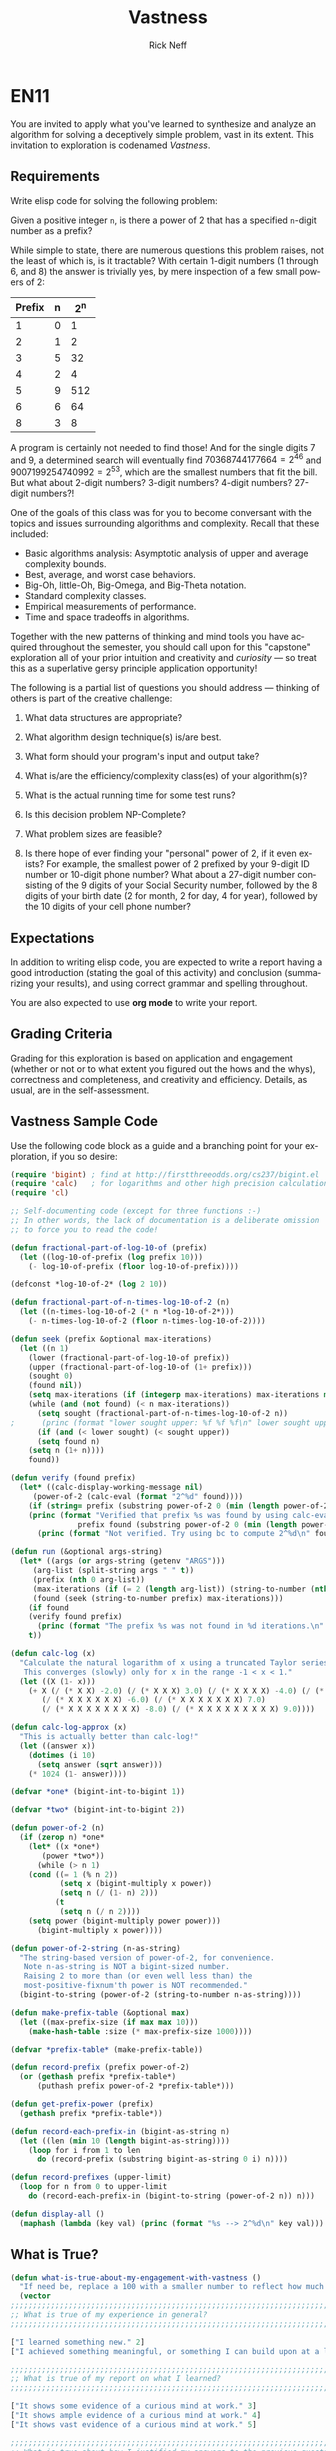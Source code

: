 #+TITLE: Vastness
#+AUTHOR: Rick Neff
#+EMAIL:  NeffR@byui.edu
#+LANGUAGE:  en
#+OPTIONS:   H:4 num:nil toc:nil \n:nil @:t ::t |:t ^:t *:t TeX:t LaTeX:t

* EN11

You are invited to apply what you've learned to synthesize and analyze
an algorithm for solving a deceptively simple problem, vast in its
extent. This invitation to exploration is codenamed /Vastness/.

** Requirements

Write elisp code for solving the following problem:

Given a positive integer =n=, is there a power of 2 that has a
specified =n=-digit number as a prefix?

While simple to state, there are numerous questions this problem
raises, not the least of which is, is it tractable?  With certain
1-digit numbers (1 through 6, and 8) the answer is trivially yes, by
mere inspection of a few small powers of 2:

| Prefix | n | 2^n |
|--------+---+-----|
| 1      | 0 | 1   |
| 2      | 1 | 2   |
| 3      | 5 | 32  |
| 4      | 2 | 4   |
| 5      | 9 | 512 |
| 6      | 6 | 64  |
| 8      | 3 | 8   |

A program is certainly not needed to find those! And for the
single digits 7 and 9, a determined search will eventually find
$70368744177664 = 2^{46}$ and $9007199254740992 = 2^{53}$, which are
the smallest numbers that fit the bill. But what about 2-digit
numbers? 3-digit numbers? 4-digit numbers? 27-digit numbers?!

One of the goals of this class was for you to become conversant with
the topics and issues surrounding algorithms and complexity. Recall
that these included:

     - Basic algorithms analysis: Asymptotic analysis of upper and average complexity bounds.
     - Best, average, and worst case behaviors.
     - Big-Oh, little-Oh, Big-Omega, and Big-Theta notation.
     - Standard complexity classes.
     - Empirical measurements of performance.
     - Time and space tradeoffs in algorithms.

Together with the new patterns of thinking and mind tools you have
acquired throughout the semester, you should call upon for this
"capstone" exploration all of your prior intuition and creativity and
/curiosity/ --- so treat this as a superlative gersy principle
application opportunity!

The following is a partial list of questions you should address ---
thinking of others is part of the creative challenge:

      1. What data structures are appropriate?

      2. What algorithm design technique(s) is/are best.

      3. What form should your program's input and output take?

      4. What is/are the efficiency/complexity class(es) of your algorithm(s)?

      5. What is the actual running time for some test runs?

      6. Is this decision problem NP-Complete?

      7. What problem sizes are feasible?

      8. Is there hope of ever finding your "personal" power of 2, if
         it even exists? For example, the smallest power of 2 prefixed by
         your 9-digit ID number or 10-digit phone number? What about a
         27-digit number consisting of the 9 digits of your Social Security
         number, followed by the 8 digits of your birth date (2 for month, 2
         for day, 4 for year), followed by the 10 digits of your cell phone
         number?

** Expectations

   In addition to writing elisp code, you are expected to write a
   report having a good introduction (stating the goal of this
   activity) and conclusion (summarizing your results), and using
   correct grammar and spelling throughout.

   You are also expected to use *org mode* to write your report.

** Grading Criteria

   Grading for this exploration is based on application and engagement
   (whether or not or to what extent you figured out the hows and the
   whys), correctness and completeness, and creativity and
   efficiency. Details, as usual, are in the self-assessment.

** Vastness Sample Code

  Use the following code block as a guide and a branching point for
  your exploration, if you so desire:

#+BEGIN_SRC emacs-lisp :tangle yes                                                                                                                                     
(require 'bigint) ; find at http://firstthreeodds.org/cs237/bigint.el
(require 'calc)   ; for logarithms and other high precision calculations
(require 'cl)

;; Self-documenting code (except for three functions :-)
;; In other words, the lack of documentation is a deliberate omission
;; to force you to read the code!

(defun fractional-part-of-log-10-of (prefix)
  (let ((log-10-of-prefix (log prefix 10)))
    (- log-10-of-prefix (floor log-10-of-prefix))))

(defconst *log-10-of-2* (log 2 10))

(defun fractional-part-of-n-times-log-10-of-2 (n)
  (let ((n-times-log-10-of-2 (* n *log-10-of-2*)))
    (- n-times-log-10-of-2 (floor n-times-log-10-of-2))))

(defun seek (prefix &optional max-iterations)
  (let ((n 1)
	(lower (fractional-part-of-log-10-of prefix))
	(upper (fractional-part-of-log-10-of (1+ prefix)))
	(sought 0)
	(found nil))
    (setq max-iterations (if (integerp max-iterations) max-iterations most-positive-fixnum))
    (while (and (not found) (< n max-iterations))
      (setq sought (fractional-part-of-n-times-log-10-of-2 n))
;      (princ (format "lower sought upper: %f %f %f\n" lower sought upper))
      (if (and (< lower sought) (< sought upper))
	  (setq found n)
	(setq n (1+ n))))
    found))

(defun verify (found prefix)
  (let* ((calc-display-working-message nil)
	 (power-of-2 (calc-eval (format "2^%d" found))))
    (if	(string= prefix (substring power-of-2 0 (min (length power-of-2) (length prefix))))
	(princ (format "Verified that prefix %s was found by using calc-eval to calculate 2^%d = %s...\n"
		       prefix found (substring power-of-2 0 (min (length power-of-2) 40))))
      (princ (format "Not verified. Try using bc to compute 2^%d\n" found)))))

(defun run (&optional args-string)
  (let* ((args (or args-string (getenv "ARGS")))
	 (arg-list (split-string args " " t))
	 (prefix (nth 0 arg-list))
	 (max-iterations (if (= 2 (length arg-list)) (string-to-number (nth 1 arg-list)) 1000))
	 (found (seek (string-to-number prefix) max-iterations)))
    (if found
	(verify found prefix)
      (princ (format "The prefix %s was not found in %d iterations.\n" prefix max-iterations)))
    t))

(defun calc-log (x)
  "Calculate the natural logarithm of x using a truncated Taylor series expansion.
   This converges (slowly) only for x in the range -1 < x < 1."
  (let ((X (1- x)))
    (+ X (/ (* X X) -2.0) (/ (* X X X) 3.0) (/ (* X X X X) -4.0) (/ (* X X X X X) 5.0)
       (/ (* X X X X X X) -6.0) (/ (* X X X X X X X) 7.0)
       (/ (* X X X X X X X X) -8.0) (/ (* X X X X X X X X X) 9.0))))

(defun calc-log-approx (x)
  "This is actually better than calc-log!"
  (let ((answer x))
    (dotimes (i 10)
      (setq answer (sqrt answer)))
    (* 1024 (1- answer))))

(defvar *one* (bigint-int-to-bigint 1))

(defvar *two* (bigint-int-to-bigint 2))

(defun power-of-2 (n)
  (if (zerop n) *one*
    (let* ((x *one*)
	   (power *two*))
      (while (> n 1)
	(cond ((= 1 (% n 2))
	       (setq x (bigint-multiply x power))
	       (setq n (/ (1- n) 2)))
	      (t
	       (setq n (/ n 2))))
	(setq power (bigint-multiply power power)))
      (bigint-multiply x power))))

(defun power-of-2-string (n-as-string)
  "The string-based version of power-of-2, for convenience.
   Note n-as-string is NOT a bigint-sized number.
   Raising 2 to more than (or even well less than) the
   most-positive-fixnum'th power is NOT recommended."
  (bigint-to-string (power-of-2 (string-to-number n-as-string))))

(defun make-prefix-table (&optional max)
  (let ((max-prefix-size (if max max 10)))
    (make-hash-table :size (* max-prefix-size 1000))))

(defvar *prefix-table* (make-prefix-table))

(defun record-prefix (prefix power-of-2)
  (or (gethash prefix *prefix-table*)
      (puthash prefix power-of-2 *prefix-table*)))

(defun get-prefix-power (prefix)
  (gethash prefix *prefix-table*))

(defun record-each-prefix-in (bigint-as-string n)
  (let ((len (min 10 (length bigint-as-string))))
    (loop for i from 1 to len
	  do (record-prefix (substring bigint-as-string 0 i) n))))

(defun record-prefixes (upper-limit)
  (loop for n from 0 to upper-limit
	do (record-each-prefix-in (bigint-to-string (power-of-2 n)) n)))

(defun display-all ()
  (maphash (lambda (key val) (princ (format "%s --> 2^%d\n" key val))) *prefix-table*))
#+END_SRC

** What is True?

#+BEGIN_SRC emacs-lisp
(defun what-is-true-about-my-engagement-with-vastness ()
  "If need be, replace a 100 with a smaller number to reflect how much you feel you deserve."
  (vector
;;;;;;;;;;;;;;;;;;;;;;;;;;;;;;;;;;;;;;;;;;;;;;;;;;;;;;;;;;;;;;;;;;;;;;;;;;;;
;; What is true of my experience in general?                              ;;
;;;;;;;;;;;;;;;;;;;;;;;;;;;;;;;;;;;;;;;;;;;;;;;;;;;;;;;;;;;;;;;;;;;;;;;;;;;;

["I learned something new." 2]
["I achieved something meaningful, or something I can build upon at a later time." 2]

;;;;;;;;;;;;;;;;;;;;;;;;;;;;;;;;;;;;;;;;;;;;;;;;;;;;;;;;;;;;;;;;;;;;;;;;;;;;;
;; What is true of my report on what I learned?                            ;;
;;;;;;;;;;;;;;;;;;;;;;;;;;;;;;;;;;;;;;;;;;;;;;;;;;;;;;;;;;;;;;;;;;;;;;;;;;;;;

["It shows some evidence of a curious mind at work." 3]
["It shows ample evidence of a curious mind at work." 4]
["It shows vast evidence of a curious mind at work." 5]

;;;;;;;;;;;;;;;;;;;;;;;;;;;;;;;;;;;;;;;;;;;;;;;;;;;;;;;;;;;;;;;;;;;;;;;;;;;;;
;; What is true about how I justified my answers to the previous question? ;;
;;;;;;;;;;;;;;;;;;;;;;;;;;;;;;;;;;;;;;;;;;;;;;;;;;;;;;;;;;;;;;;;;;;;;;;;;;;;;

["I treated this exploration as a superlative gersy principle application opportunity." 2]
["I enhanced my way of thinking about hard problems." 2]
["I somewhat addressed the first of the partial list of eight questions." 2]
["I thoroughly addressed the first of the partial list of eight questions." 2]
["I *clearly* addressed the first of the partial list of eight questions." 2]
["I somewhat addressed the second of the partial list of eight questions." 2]
["I thoroughly addressed the second of the partial list of eight questions. " 2]
["I *clearly* addressed the second of the partial list of eight questions." 2]
["I somewhat addressed the third of the partial list of eight questions.  " 2]
["I thoroughly addressed the third of the partial list of eight questions." 2]
["I *clearly* addressed the third of the partial list of eight questions." 2]
["I somewhat addressed the fourth of the partial list of eight questions.  " 2]
["I thoroughly addressed the fourth of the partial list of eight questions." 2]
["I *clearly* addressed the fourth of the partial list of eight questions." 2]
["I somewhat addressed the fifth of the partial list of eight questions.  " 2]
["I thoroughly addressed the fifth of the partial list of eight questions." 2]
["I *clearly* addressed the fifth of the partial list of eight questions." 2]
["I somewhat addressed the sixth of the partial list of eight questions.  " 2]
["I thoroughly addressed the sixth of the partial list of eight questions." 2]
["I *clearly* addressed the sixth of the partial list of eight questions." 2]
["I somewhat addressed the seventh of the partial list of eight questions.  " 2]
["I thoroughly addressed the seventh of the partial list of eight questions." 2]
["I *clearly* addressed the seventh of the partial list of eight questions." 2]
["I somewhat addressed the eighth of the partial list of eight questions.  " 2]
["I thoroughly addressed the eighth of the partial list of eight questions." 2]
["I *clearly* addressed the eighth of the partial list of eight questions." 2]

;;;;;;;;;;;;;;;;;;;;;;;;;;;;;;;;;;;;;;;;;;;;;;;;;;;;;;;;;;;;;;;;;;;;;;;;;;;;;
;; What is true of how I met the creative challenge of coming up           ;;
;; with more questions?                                                    ;;
;;;;;;;;;;;;;;;;;;;;;;;;;;;;;;;;;;;;;;;;;;;;;;;;;;;;;;;;;;;;;;;;;;;;;;;;;;;;;

["I thought of and *clearly* addressed at least two additional questions." 4]
["I thought of and *clearly* addressed at least four additional questions." 5]

;;;;;;;;;;;;;;;;;;;;;;;;;;;;;;;;;;;;;;;;;;;;;;;;;;;;;;;;;;;;;;;;;;;;;;;;;;;;;
;; What is true of the mechanical "infelicities" (misspelled words,        ;;
;; grammatical errors, punctuation errors) in my report on what I learned? ;;
;;;;;;;;;;;;;;;;;;;;;;;;;;;;;;;;;;;;;;;;;;;;;;;;;;;;;;;;;;;;;;;;;;;;;;;;;;;;;

["There are fewer than four." 2]
["There are fewer than three." 2]
["There are fewer than two." 2]
["There are none." 2]

;;;;;;;;;;;;;;;;;;;;;;;;;;;;;;;;;;;;;;;;;;;;;;;;;;;;;;;;;;;;;;;;;;;;;;;;;;;;;
;; What is true about the efficiency of my code?                           ;;
;;;;;;;;;;;;;;;;;;;;;;;;;;;;;;;;;;;;;;;;;;;;;;;;;;;;;;;;;;;;;;;;;;;;;;;;;;;;;

["It solves the decision problem in O(infinity) time." 1]
["It solves the decision problem in O(superexponential) time." 2]
["It solves the decision problem in O(exponential) time." 3]
["It solves the decision problem in O(polynomial) time." 4]
["It solves the decision problem in constant time." 5]
))
#+END_SRC
